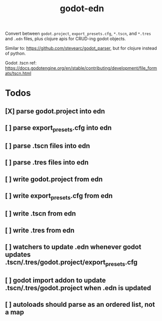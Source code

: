 #+title: godot-edn

Convert between ~godot.project~, ~export_presets.cfg~, ~*.tscn~, and ~*.tres~ and ~.edn~ files, plus
clojure apis for CRUD-ing godot objects.

Similar to: https://github.com/stevearc/godot_parser, but for clojure instead of python.

Godot .tscn ref: https://docs.godotengine.org/en/stable/contributing/development/file_formats/tscn.html


* Todos
** [X] parse godot.project into edn
CLOSED: [2023-07-12 Wed 15:45]
** [ ] parse export_presets.cfg into edn
** [ ] parse .tscn files into edn
** [ ] parse .tres files into edn
** [ ] write godot.project from edn
** [ ] write export_presets.cfg from edn
** [ ] write .tscn from edn
** [ ] write .tres from edn
** [ ] watchers to update .edn whenever godot updates .tscn/.tres/godot.project/export_presets.cfg
** [ ] godot import addon to update .tscn/.tres/godot.project when .edn is updated
** [ ] autoloads should parse as an ordered list, not a map
